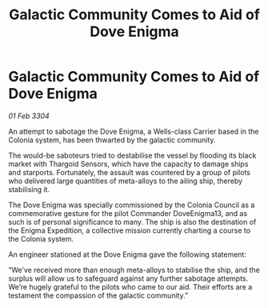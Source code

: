 :PROPERTIES:
:ID:       afd6fcfb-a0a2-4721-8c7f-35d89a17b52f
:END:
#+title: Galactic Community Comes to Aid of Dove Enigma
#+filetags: :Thargoid:3304:galnet:

* Galactic Community Comes to Aid of Dove Enigma

/01 Feb 3304/

An attempt to sabotage the Dove Enigma, a Wells-class Carrier based in the Colonia system, has been thwarted by the galactic community. 

The would-be saboteurs tried to destabilise the vessel by flooding its black market with Thargoid Sensors, which have the capacity to damage ships and starports. Fortunately, the assault was countered by a group of pilots who delivered large quantities of meta-alloys to the ailing ship, thereby stabilising it. 

The Dove Enigma was specially commissioned by the Colonia Council as a commemorative gesture for the pilot Commander DoveEnigma13, and as such is of personal significance to many. The ship is also the destination of the Enigma Expedition, a collective mission currently charting a course to the Colonia system. 

An engineer stationed at the Dove Enigma gave the following statement: 

“We’ve received more than enough meta-alloys to stabilise the ship, and the surplus will allow us to safeguard against any further sabotage attempts. We’re hugely grateful to the pilots who came to our aid. Their efforts are a testament the compassion of the galactic community.”

